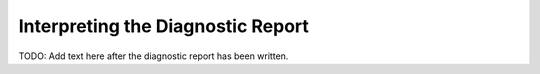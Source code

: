
Interpreting the Diagnostic Report
===============================================

TODO: Add text here after the diagnostic report has been written.

